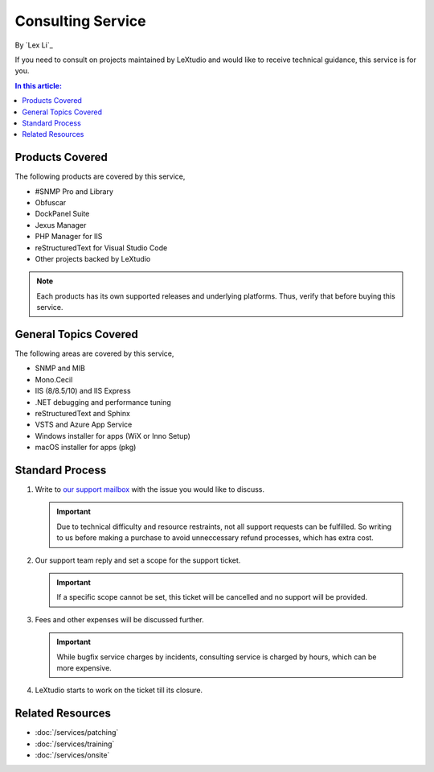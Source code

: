 Consulting Service
==================

By `Lex Li`_

If you need to consult on projects maintained by LeXtudio and would like to
receive technical guidance, this service is for you.

.. contents:: In this article:
  :local:
  :depth: 1

Products Covered
----------------
The following products are covered by this service,

* #SNMP Pro and Library
* Obfuscar
* DockPanel Suite
* Jexus Manager
* PHP Manager for IIS
* reStructuredText for Visual Studio Code
* Other projects backed by LeXtudio

.. note:: Each products has its own supported releases and underlying
   platforms. Thus, verify that before buying this service.

General Topics Covered
----------------------
The following areas are covered by this service,

* SNMP and MIB
* Mono.Cecil
* IIS (8/8.5/10) and IIS Express
* .NET debugging and performance tuning
* reStructuredText and Sphinx
* VSTS and Azure App Service
* Windows installer for apps (WiX or Inno Setup)
* macOS installer for apps (pkg)

Standard Process
----------------

#. Write to `our support mailbox <mailto:support@lextudio.com>`_ with the issue
   you would like to discuss.

   .. important:: Due to technical difficulty and resource restraints, not all
      support requests can be fulfilled. So writing to us before making a
      purchase to avoid unneccessary refund processes, which has extra cost.

#. Our support team reply and set a scope for the support ticket.

   .. important:: If a specific scope cannot be set, this ticket will be
      cancelled and no support will be provided.

#. Fees and other expenses will be discussed further.

   .. important:: While bugfix service charges by incidents, consulting service
      is charged by hours, which can be more expensive.

#. LeXtudio starts to work on the ticket till its closure.

Related Resources
-----------------

- :doc:`/services/patching`
- :doc:`/services/training`
- :doc:`/services/onsite`
